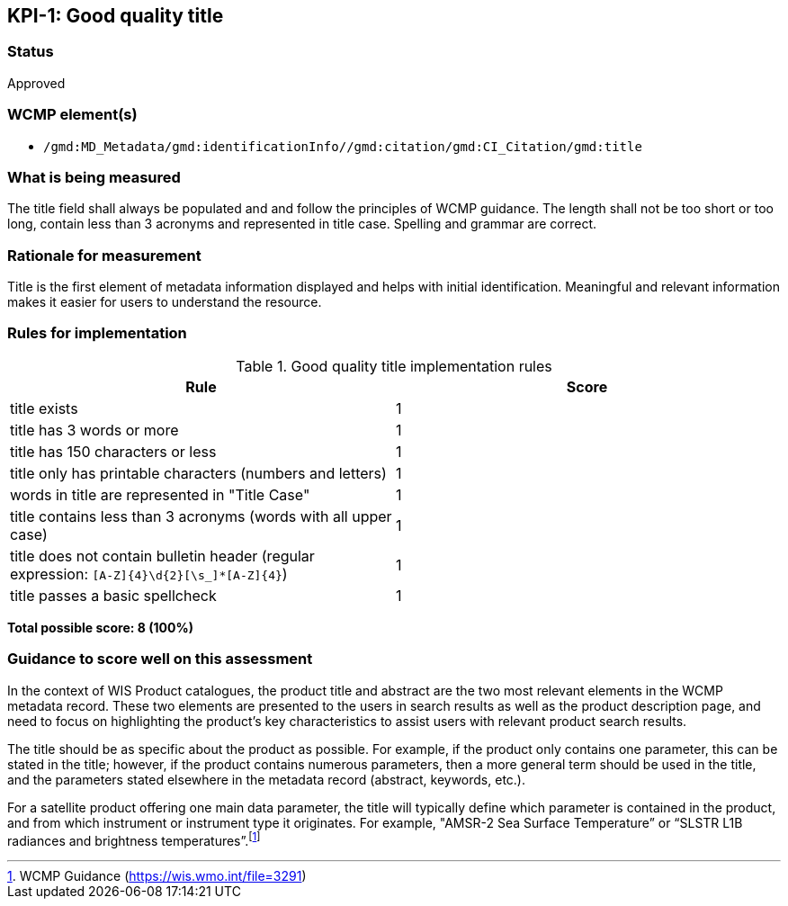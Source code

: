 == KPI-{counter:kpi}: Good quality title

=== Status

Approved

=== WCMP element(s)

* `/gmd:MD_Metadata/gmd:identificationInfo//gmd:citation/gmd:CI_Citation/gmd:title`

=== What is being measured

The title field shall always be populated and and follow the principles of
WCMP guidance.  The length shall not be too short or too long, contain less
than 3 acronyms and represented in title case.  Spelling and grammar are correct.

=== Rationale for measurement

Title is the first element of metadata information displayed and helps with
initial identification. Meaningful and relevant information makes it easier
for users to understand the resource.

=== Rules for implementation

.Good quality title implementation rules
|===
|Rule |Score

|title exists
|1

|title has 3 words or more
|1

|title has 150 characters or less
|1

|title only has printable characters (numbers and letters)
|1

|words in title are represented in "Title Case"
|1

|title contains less than 3 acronyms (words with all upper case)
|1

a|title does not contain bulletin header (regular expression: `[A-Z]{4}\d{2}[\s_]*[A-Z]{4}`)
|1

|title passes a basic spellcheck
|1
|===

*Total possible score: 8 (100%)*

=== Guidance to score well on this assessment

In the context of WIS Product catalogues, the product title and abstract are
the two most relevant elements in the WCMP metadata record.  These two elements
are presented to the users in search results as well as the product description
page, and need to focus on highlighting the product’s key characteristics to
assist users with relevant product search results.

The title should be as specific about the product as possible. For example, if
the product only contains one parameter, this can be stated in the title;
however, if the product contains numerous parameters, then a more general term
should be used in the title, and the parameters stated elsewhere in the
metadata record (abstract, keywords, etc.).

For a satellite product offering one main data parameter, the title will
typically define which parameter is contained in the product, and from which
instrument or instrument type it originates. For example, "AMSR-2 Sea Surface
Temperature” or “SLSTR L1B radiances and brightness temperatures”.footnote:[WCMP Guidance (https://wis.wmo.int/file=3291)]

